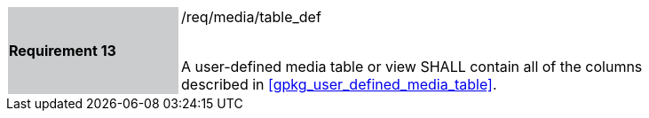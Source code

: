 [[r13]]
[width="90%",cols="2,6"]
|===
|*Requirement 13* {set:cellbgcolor:#CACCCE}|/req/media/table_def +
 +

A user-defined media table or view SHALL contain all of the columns described in <<gpkg_user_defined_media_table>>.
{set:cellbgcolor:#FFFFFF}
|===
